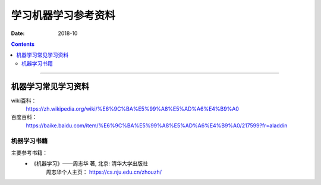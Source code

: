
.. _ML-classify:

==============================
学习机器学习参考资料
==============================

:Date: 2018-10

.. contents::


----------


机器学习常见学习资料
============================================================

wiki百科：
    https://zh.wikipedia.org/wiki/%E6%9C%BA%E5%99%A8%E5%AD%A6%E4%B9%A0
百度百科：
    https://baike.baidu.com/item/%E6%9C%BA%E5%99%A8%E5%AD%A6%E4%B9%A0/217599?fr=aladdin

机器学习书籍
------------------------------------------------------------

主要参考书籍：
    -  《机器学习》——周志华 著, 北京: 清华大学出版社
        周志华个人主页： https://cs.nju.edu.cn/zhouzh/


